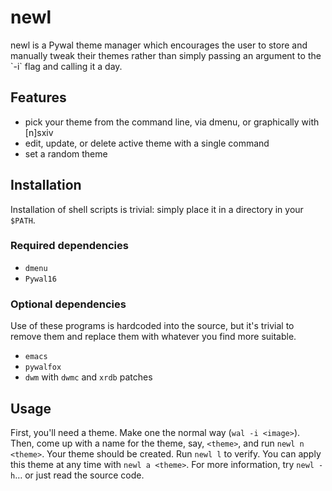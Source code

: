 * newl

#+attr_html: :width 400px
[[./preview.gif]]

newl is a Pywal theme manager which encourages the user to store and manually tweak their themes rather than simply passing an argument to the `-i` flag and calling it a day.

** Features

- pick your theme from the command line, via dmenu, or graphically with [n]sxiv
- edit, update, or delete active theme with a single command
- set a random theme

** Installation

Installation of shell scripts is trivial: simply place it in a directory in your =$PATH=. 

*** Required dependencies
- =dmenu=
- =Pywal16=

*** Optional dependencies
Use of these programs is hardcoded into the source, but it's trivial to remove them and replace them with whatever you find more suitable.
- =emacs=
- =pywalfox=
- =dwm= with =dwmc= and =xrdb= patches

** Usage

First, you'll need a theme. Make one the normal way (=wal -i <image>=).
Then, come up with a name for the theme, say, =<theme>=, and run =newl n <theme>=.
Your theme should be created. Run =newl l= to verify.
You can apply this theme at any time with =newl a <theme>=.
For more information, try =newl -h=... or just read the source code.
